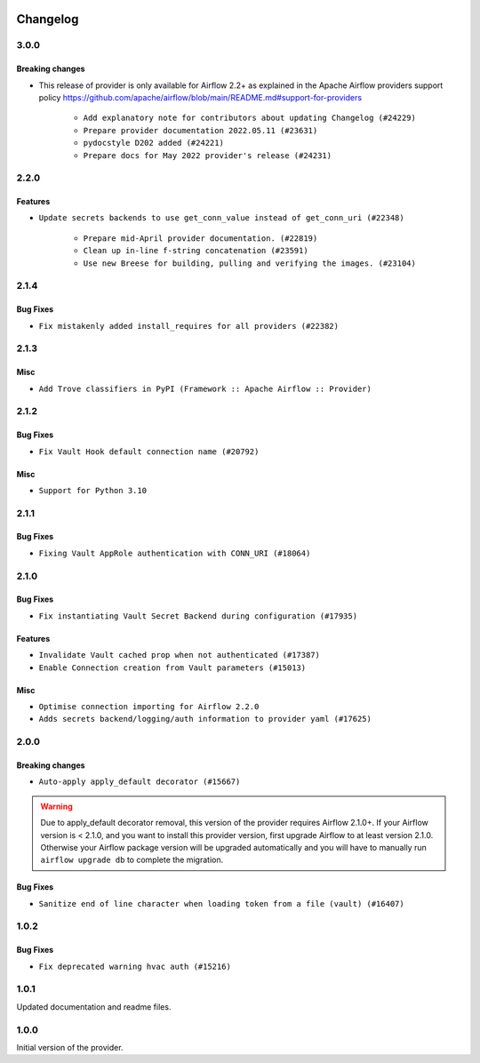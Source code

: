  .. Licensed to the Apache Software Foundation (ASF) under one
    or more contributor license agreements.  See the NOTICE file
    distributed with this work for additional information
    regarding copyright ownership.  The ASF licenses this file
    to you under the Apache License, Version 2.0 (the
    "License"); you may not use this file except in compliance
    with the License.  You may obtain a copy of the License at

 ..   http://www.apache.org/licenses/LICENSE-2.0

 .. Unless required by applicable law or agreed to in writing,
    software distributed under the License is distributed on an
    "AS IS" BASIS, WITHOUT WARRANTIES OR CONDITIONS OF ANY
    KIND, either express or implied.  See the License for the
    specific language governing permissions and limitations
    under the License.


.. NOTE TO CONTRIBUTORS:
   Please, only add notes to the Changelog just below the "Changelog" header when there are some breaking changes
   and you want to add an explanation to the users on how they are supposed to deal with them.
   The changelog is updated and maintained semi-automatically by release manager.

Changelog
---------

3.0.0
.....

Breaking changes
~~~~~~~~~~~~~~~~

* This release of provider is only available for Airflow 2.2+ as explained in the Apache Airflow
  providers support policy https://github.com/apache/airflow/blob/main/README.md#support-for-providers

   * ``Add explanatory note for contributors about updating Changelog (#24229)``
   * ``Prepare provider documentation 2022.05.11 (#23631)``
   * ``pydocstyle D202 added (#24221)``
   * ``Prepare docs for May 2022 provider's release (#24231)``

.. Below changes are excluded from the changelog. Move them to
   appropriate section above if needed. Do not delete the lines(!):
   * ``Update package description to remove double min-airflow specification (#24292)``

2.2.0
.....

Features
~~~~~~~~

* ``Update secrets backends to use get_conn_value instead of get_conn_uri (#22348)``

   * ``Prepare mid-April provider documentation. (#22819)``
   * ``Clean up in-line f-string concatenation (#23591)``
   * ``Use new Breese for building, pulling and verifying the images. (#23104)``


2.1.4
.....

Bug Fixes
~~~~~~~~~

* ``Fix mistakenly added install_requires for all providers (#22382)``

2.1.3
.....

Misc
~~~~~

* ``Add Trove classifiers in PyPI (Framework :: Apache Airflow :: Provider)``

2.1.2
.....

Bug Fixes
~~~~~~~~~

* ``Fix Vault Hook default connection name (#20792)``

Misc
~~~~

* ``Support for Python 3.10``

.. Below changes are excluded from the changelog. Move them to
   appropriate section above if needed. Do not delete the lines(!):
   * ``Fixed changelog for January 2022 (delayed) provider's release (#21439)``
   * ``Fix K8S changelog to be PyPI-compatible (#20614)``
   * ``Fix cached_property MyPy declaration and related MyPy errors (#20226)``
   * ``Add documentation for January 2021 providers release (#21257)``
   * ``Remove ':type' lines now sphinx-autoapi supports typehints (#20951)``
   * ``Update documentation for provider December 2021 release (#20523)``

2.1.1
.....

Bug Fixes
~~~~~~~~~

* ``Fixing Vault AppRole authentication with CONN_URI (#18064)``

.. Below changes are excluded from the changelog. Move them to
   appropriate section above if needed. Do not delete the lines(!):

2.1.0
.....

Bug Fixes
~~~~~~~~~

* ``Fix instantiating Vault Secret Backend during configuration (#17935)``

Features
~~~~~~~~

* ``Invalidate Vault cached prop when not authenticated (#17387)``
* ``Enable Connection creation from Vault parameters (#15013)``

Misc
~~~~

* ``Optimise connection importing for Airflow 2.2.0``
* ``Adds secrets backend/logging/auth information to provider yaml (#17625)``


.. Below changes are excluded from the changelog. Move them to
   appropriate section above if needed. Do not delete the lines(!):
   * ``Update description about the new ''connection-types'' provider meta-data (#17767)``
   * ``Import Hooks lazily individually in providers manager (#17682)``
   * ``Prepares docs for Rc2 release of July providers (#17116)``
   * ``Prepare documentation for July release of providers. (#17015)``
   * ``Removes pylint from our toolchain (#16682)``
   * ``Add August 2021 Provider's documentation (#17890)``

2.0.0
.....

Breaking changes
~~~~~~~~~~~~~~~~

* ``Auto-apply apply_default decorator (#15667)``

.. warning:: Due to apply_default decorator removal, this version of the provider requires Airflow 2.1.0+.
   If your Airflow version is < 2.1.0, and you want to install this provider version, first upgrade
   Airflow to at least version 2.1.0. Otherwise your Airflow package version will be upgraded
   automatically and you will have to manually run ``airflow upgrade db`` to complete the migration.

Bug Fixes
~~~~~~~~~

* ``Sanitize end of line character when loading token from a file (vault) (#16407)``

.. Below changes are excluded from the changelog. Move them to
   appropriate section above if needed. Do not delete the lines(!):
   * ``Updated documentation for June 2021 provider release (#16294)``
   * ``More documentation update for June providers release (#16405)``
   * ``Synchronizes updated changelog after buggfix release (#16464)``

1.0.2
.....

Bug Fixes
~~~~~~~~~

* ``Fix deprecated warning hvac auth (#15216)``

1.0.1
.....

Updated documentation and readme files.

1.0.0
.....

Initial version of the provider.
